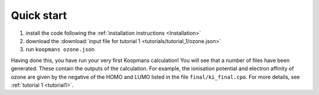 Quick start
===========

1. install the code following the :ref:`installation instructions <Installation>`
2. download the :download:`input file for tutorial 1 <tutorials/tutorial_1/ozone.json>`
3. run ``koopmans ozone.json``

Having done this, you have run your very first Koopmans calculation! You will see that a number of files have been generated. These contain the outputs of the calculation. For example, the ionisation potential and electron affinity of ozone are given by the negative of the HOMO and LUMO listed in the file ``final/ki_final.cpo``.
For more details, see :ref:`tutorial 1 <tutorial1>`.

